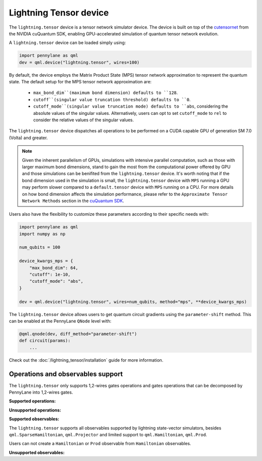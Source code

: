 Lightning Tensor device
=======================

The ``lightning.tensor`` device is a tensor network simulator device. The device is built on top of the `cutensornet <https://docs.nvidia.com/cuda/cuquantum/latest/cutensornet/index.html>`__ from the NVIDIA cuQuantum SDK, enabling GPU-accelerated simulation of quantum tensor network evolution.

A ``lightning.tensor`` device can be loaded simply using:

.. code-block:: python

    import pennylane as qml
    dev = qml.device("lightning.tensor", wires=100)

By default, the device employs the Matrix Product State (MPS) tensor network approximation to represent the quantum state.
The default setup for the MPS tensor network approximation are:
    - ``max_bond_dim``(maximum bond dimension) defaults to ``128``.
    - ``cutoff``(singular value truncation threshold) defaults to ``0``.
    - ``cutoff_mode``(singular value truncation mode) defaults to ``abs``, considering the absolute values of the singular values. Alternatively, users can opt to set ``cutoff_mode`` to ``rel`` to consider the relative values of the singular values. 

The ``lightning.tensor`` device dispatches all operations to be performed on a CUDA capable GPU of generation SM 7.0 (Volta)
and greater.

.. note:: 
    Given the inherent parallelism of GPUs, simulations with intensive parallel computation, such as those with larger maximum
    bond dimensions, stand to gain the most from the computational power offered by GPU and those simulations can be benifited from the 
    ``lightning.tensor`` device.  It's worth noting that if the bond dimension used in the simulation is small, the ``lightning.tensor`` 
    device with ``MPS`` running a GPU may perform slower compared to a ``default.tensor`` device with ``MPS`` running on a CPU. For more details
    on how bond dimension affects the simulation performance, please refer to the ``Approximate Tensor Network Methods`` section in the `cuQuantum SDK <https://developer.nvidia.com/cuquantum-sdk>`__.

Users also have the flexibility to customize these parameters according to their specific needs with:

.. code-block:: python
    
    import pennylane as qml
    import numpy as np
    
    num_qubits = 100

    device_kwargs_mps = {
        "max_bond_dim": 64,
        "cutoff": 1e-10,
        "cutoff_mode": "abs",
    }

    dev = qml.device("lightning.tensor", wires=num_qubits, method="mps", **device_kwargs_mps)

The ``lightning.tensor`` device allows users to get quantum circuit gradients using the ``parameter-shift`` method. This can be enabled at the PennyLane ``QNode`` level with:

.. code-block:: python

    @qml.qnode(dev, diff_method="parameter-shift")
    def circuit(params):
        ...

Check out the :doc:`/lightning_tensor/installation` guide for more information.

.. seealso:: :class:`~DefaultTensor` for a CPU only tensor network simulator device.

Operations and observables support
~~~~~~~~~~~~~~~~~~~~~~~~~~~~~~~~~~~~

The ``lightning.tensor`` only supports 1,2-wires gates operations and gates operations that can be decomposed by PennyLane into 1,2-wires gates.  

**Supported operations:**

.. raw:: html

    <div class="summary-table">

.. autosummary::
    :nosignatures:

    ~pennylane.BasisState
    ~pennylane.BlockEncode
    ~pennylane.CNOT
    ~pennylane.ControlledPhaseShift
    ~pennylane.ControlledQubitUnitary
    ~pennylane.CRot
    ~pennylane.CRX
    ~pennylane.CRY
    ~pennylane.CRZ
    ~pennylane.CSWAP
    ~pennylane.CY
    ~pennylane.CZ
    ~pennylane.DiagonalQubitUnitary
    ~pennylane.DoubleExcitation
    ~pennylane.ECR
    ~pennylane.Hadamard
    ~pennylane.Identity
    ~pennylane.IsingXX
    ~pennylane.IsingXY
    ~pennylane.IsingYY
    ~pennylane.IsingZZ
    ~pennylane.ISWAP
    ~pennylane.OrbitalRotation
    ~pennylane.PauliX
    ~pennylane.PauliY
    ~pennylane.PauliZ
    ~pennylane.PhaseShift
    ~pennylane.PSWAP
    ~pennylane.QFT
    ~pennylane.QubitCarry
    ~pennylane.QubitSum
    ~pennylane.QubitUnitary
    ~pennylane.Rot
    ~pennylane.RX
    ~pennylane.RY
    ~pennylane.RZ
    ~pennylane.S
    ~pennylane.SingleExcitation
    ~pennylane.SingleExcitationMinus
    ~pennylane.SingleExcitationPlus
    ~pennylane.SISWAP
    ~pennylane.SQISW
    ~pennylane.SWAP
    ~pennylane.SX
    ~pennylane.T
    ~pennylane.Toffoli

.. raw:: html

    </div>

**Unsupported operations:**

.. raw:: html

    <div class="summary-table">

.. autosummary::
    :nosignatures:

    ~pennylane.StatePrep
    ~pennylane.QubitStateVector
    ~pennylane.DoubleExcitationMinus
    ~pennylane.DoubleExcitationPlus
    ~pennylane.GlobalPhase

.. raw:: html

    </div>

**Supported observables:**

The ``lightning.tensor`` supports all observables supported by lightning state-vector simulators, besides ``qml.SparseHamiltonian``, ``qml.Projector`` and limited support to ``qml.Hamiltonian``, ``qml.Prod``.

Users can not create a ``Hamiltonian`` or ``Prod`` observable from ``Hamiltonian`` observables.



.. raw:: html

    <div class="summary-table">

.. autosummary::
    :nosignatures:

    ~pennylane.ops.op_math.Exp
    ~pennylane.Hadamard
    ~pennylane.Hamiltonian
    ~pennylane.Hermitian
    ~pennylane.Identity
    ~pennylane.PauliX
    ~pennylane.PauliY
    ~pennylane.PauliZ
    ~pennylane.ops.op_math.Prod
    ~pennylane.ops.op_math.SProd
    ~pennylane.ops.op_math.Sum

.. raw:: html

    </div>

**Unsupported observables:**

.. raw:: html

    <div class="summary-table">

.. autosummary::
    :nosignatures:

    ~pennylane.SparseHamiltonian
    ~pennylane.Projector

.. raw:: html

    </div>